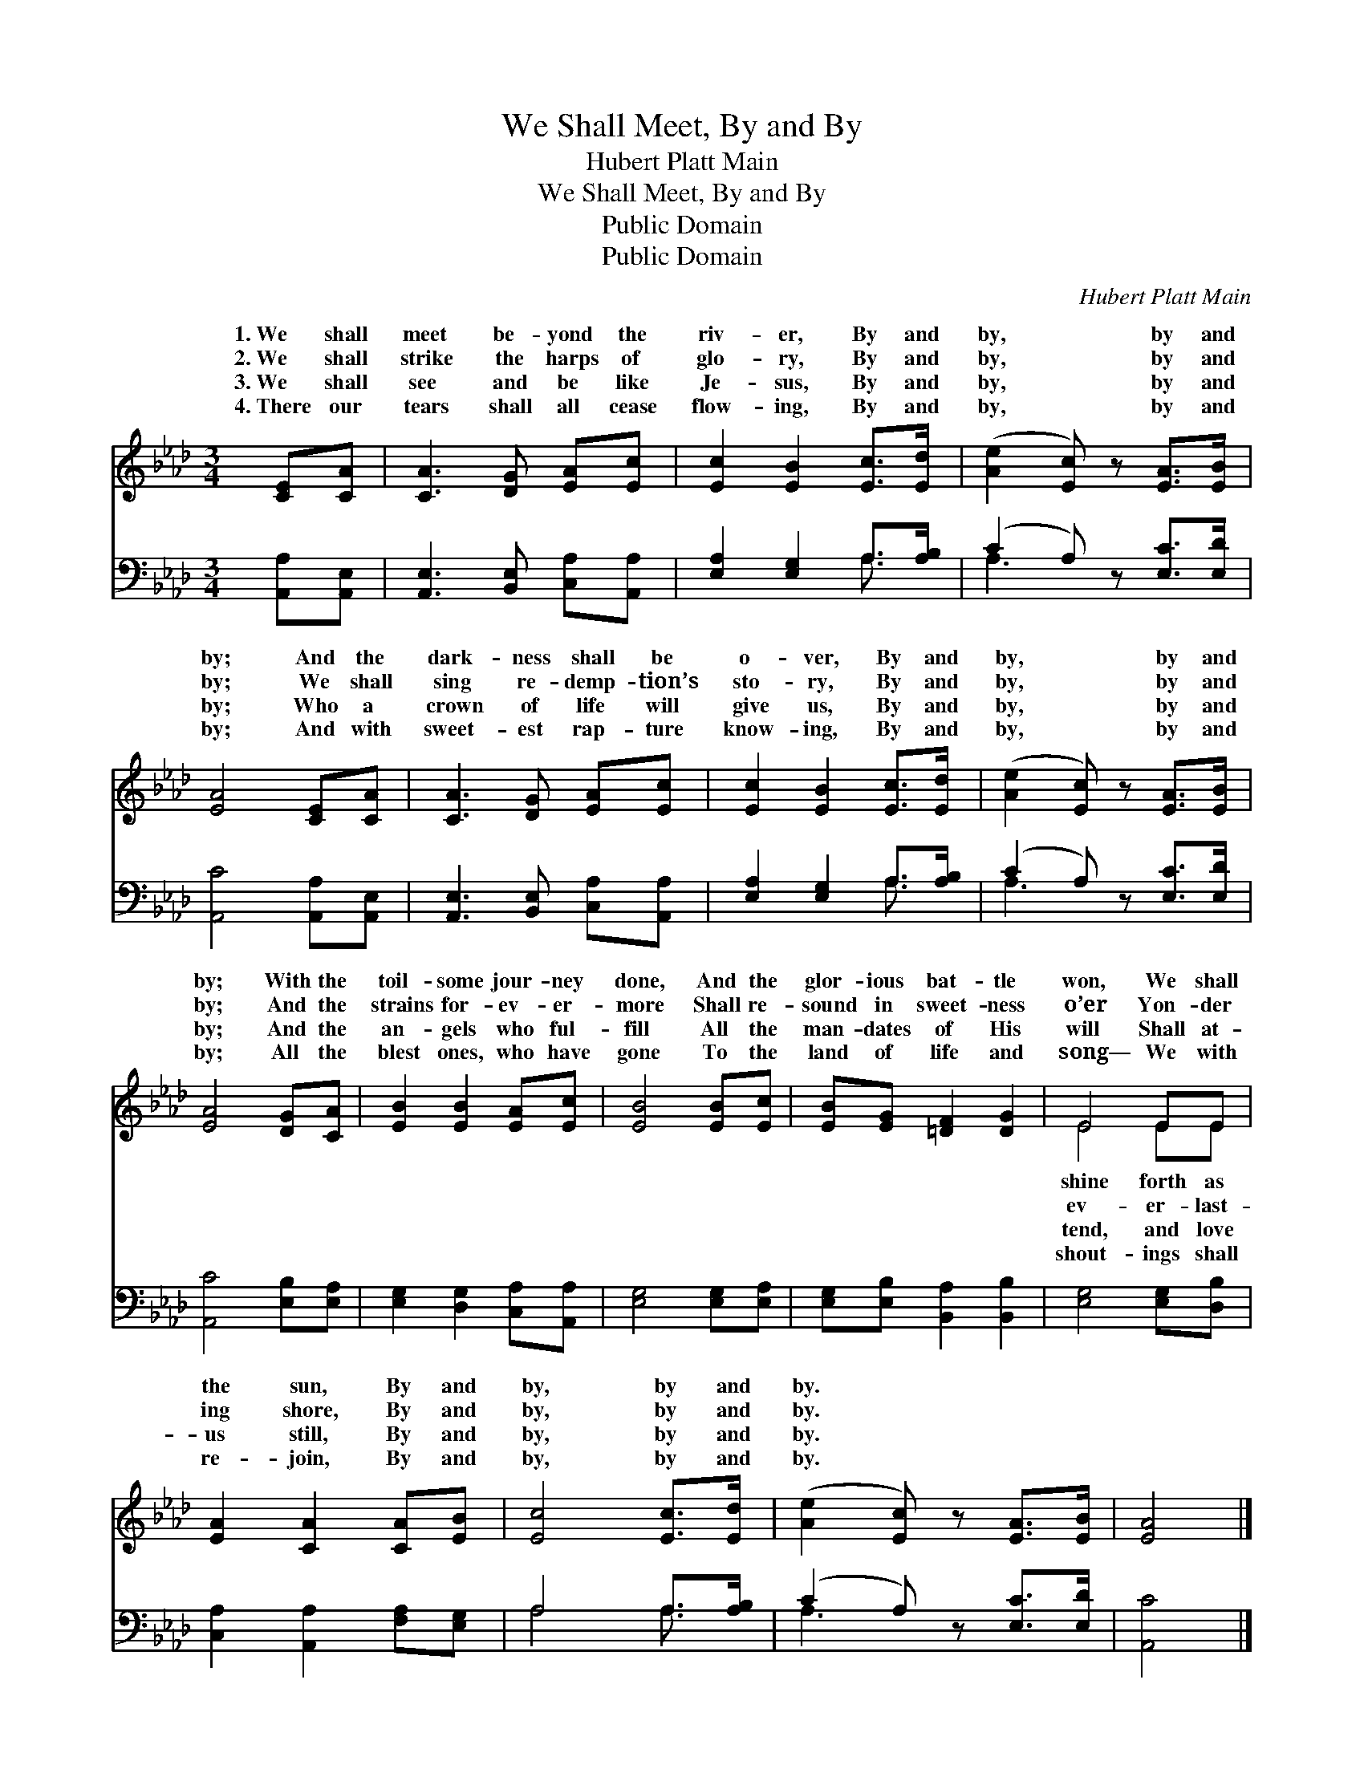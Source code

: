 X:1
T:We Shall Meet, By and By
T:Hubert Platt Main
T:We Shall Meet, By and By
T:Public Domain
T:Public Domain
C:Hubert Platt Main
Z:Public Domain
%%score ( 1 2 ) ( 3 4 )
L:1/8
M:3/4
K:Ab
V:1 treble 
V:2 treble 
V:3 bass 
V:4 bass 
V:1
 [CE][CA] | [CA]3 [DG] [EA][Ec] | [Ec]2 [EB]2 [Ec]>[Ed] | ([Ae]2 [Ec]) z [EA]>[EB] | %4
w: 1.~We shall|meet be- yond the|riv- er, By and|by, * by and|
w: 2.~We shall|strike the harps of|glo- ry, By and|by, * by and|
w: 3.~We shall|see and be like|Je- sus, By and|by, * by and|
w: 4.~There our|tears shall all cease|flow- ing, By and|by, * by and|
 [EA]4 [CE][CA] | [CA]3 [DG] [EA][Ec] | [Ec]2 [EB]2 [Ec]>[Ed] | ([Ae]2 [Ec]) z [EA]>[EB] | %8
w: by; And the|dark- ness shall be|o- ver, By and|by, * by and|
w: by; We shall|sing re- demp- tion’s|sto- ry, By and|by, * by and|
w: by; Who a|crown of life will|give us, By and|by, * by and|
w: by; And with|sweet- est rap- ture|know- ing, By and|by, * by and|
 [EA]4 [DG][CA] | [EB]2 [EB]2 [EA][Ec] | [EB]4 [EB][Ec] | [EB][EG] [=DF]2 [DG]2 | E4 EE | %13
w: by; With the|toil- some jour- ney|done, And the|glor- ious bat- tle|won, We shall|
w: by; And the|strains for- ev- er-|more Shall re-|sound in sweet- ness|o’er Yon- der|
w: by; And the|an- gels who ful-|fill All the|man- dates of His|will Shall at-|
w: by; All the|blest ones, who have|gone To the|land of life and|song— We with|
 [EA]2 [CA]2 [CA][EB] | [Ec]4 [Ec]>[Ed] | ([Ae]2 [Ec]) z [EA]>[EB] | [EA]4 |] %17
w: the sun, By and|by, by and|by. * * *||
w: ing shore, By and|by, by and|by. * * *||
w: us still, By and|by, by and|by. * * *||
w: re- join, By and|by, by and|by. * * *||
V:2
 x2 | x6 | x6 | x6 | x6 | x6 | x6 | x6 | x6 | x6 | x6 | x6 | E4 EE | x6 | x6 | x6 | x4 |] %17
w: ||||||||||||shine forth as|||||
w: ||||||||||||ev- er- last-|||||
w: ||||||||||||tend, and love|||||
w: ||||||||||||shout- ings shall|||||
V:3
 [A,,A,][A,,E,] | [A,,E,]3 [B,,E,] [C,A,][A,,A,] | [E,A,]2 [E,G,]2 A,>[A,B,] | %3
 (C2 A,) z [E,C]>[E,D] | [A,,C]4 [A,,A,][A,,E,] | [A,,E,]3 [B,,E,] [C,A,][A,,A,] | %6
 [E,A,]2 [E,G,]2 A,>[A,B,] | (C2 A,) z [E,C]>[E,D] | [A,,C]4 [E,B,][E,A,] | %9
 [E,G,]2 [D,G,]2 [C,A,][A,,A,] | [E,G,]4 [E,G,][E,A,] | [E,G,][E,B,] [B,,A,]2 [B,,B,]2 | %12
 [E,G,]4 [E,G,][D,B,] | [C,A,]2 [A,,A,]2 [F,A,][E,G,] | A,4 A,>[A,B,] | (C2 A,) z [E,C]>[E,D] | %16
 [A,,C]4 |] %17
V:4
 x2 | x6 | x4 A,3/2 x/ | A,3 x3 | x6 | x6 | x4 A,3/2 x/ | A,3 x3 | x6 | x6 | x6 | x6 | x6 | x6 | %14
 A,4 A,3/2 x/ | A,3 x3 | x4 |] %17

